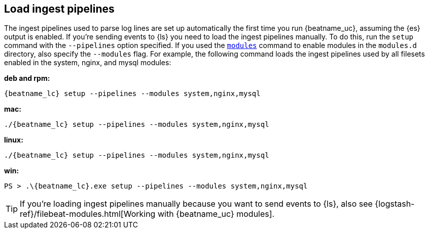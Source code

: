 [[load-ingest-pipelines]]
== Load ingest pipelines

The ingest pipelines used to parse log lines are set up automatically the first
time you run {beatname_uc}, assuming the {es} output is enabled. If you're sending
events to {ls} you need to load the ingest pipelines manually. To do this, run the
`setup` command with the `--pipelines` option specified. If you used the
<<modules-command,`modules`>> command to enable modules in the `modules.d`
directory, also specify the `--modules` flag. For example, the following command
loads the ingest pipelines used by all filesets enabled in the system, nginx,
and mysql modules:

//TODO: Replace with the platform tab widget.

*deb and rpm:*

["source","sh",subs="attributes"]
----
{beatname_lc} setup --pipelines --modules system,nginx,mysql
----

*mac:*

["source","sh",subs="attributes"]
----
./{beatname_lc} setup --pipelines --modules system,nginx,mysql
----

*linux:*

["source","sh",subs="attributes"]
----
./{beatname_lc} setup --pipelines --modules system,nginx,mysql
----

*win:*

["source","sh",subs="attributes"]
----
PS > .{backslash}{beatname_lc}.exe setup --pipelines --modules system,nginx,mysql
----

TIP: If you're loading ingest pipelines manually because you want to send events
to {ls}, also see
{logstash-ref}/filebeat-modules.html[Working with {beatname_uc} modules].
